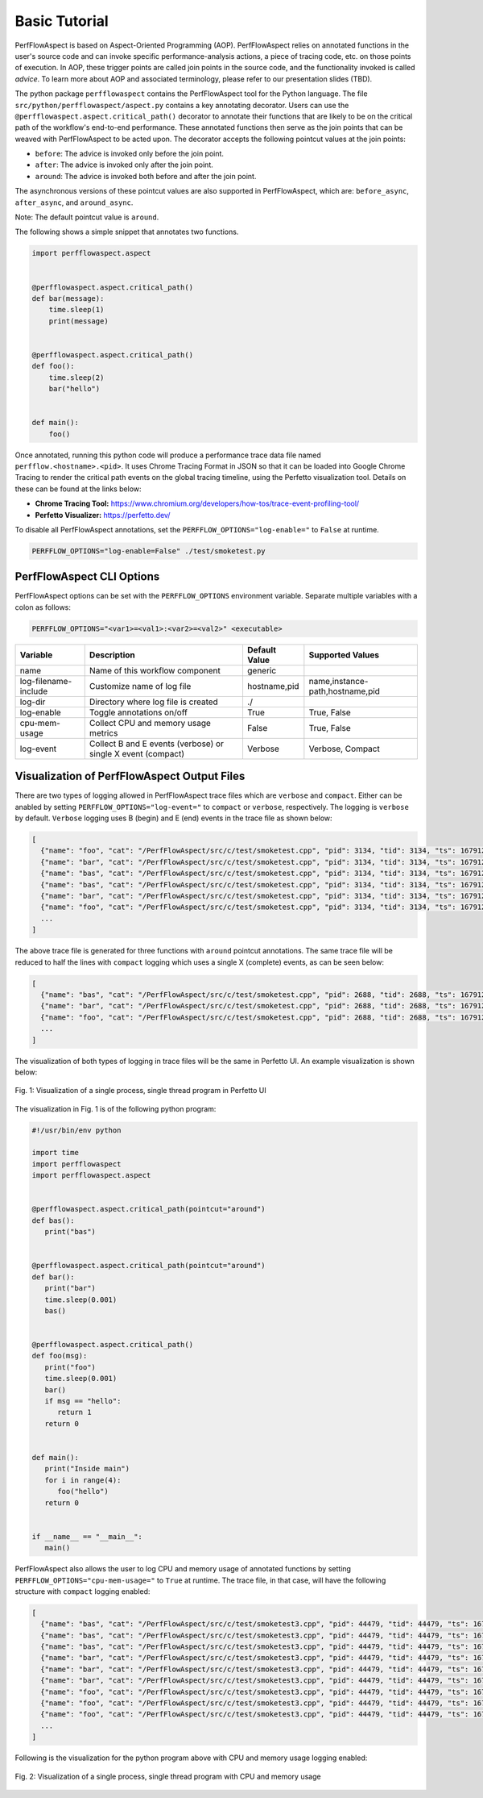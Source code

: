 ..
   # Copyright 2021 Lawrence Livermore National Security, LLC and other
   # PerfFlowAspect Project Developers. See the top-level LICENSE file for
   # details.
   #
   # SPDX-License-Identifier: LGPL-3.0

################
 Basic Tutorial
################

PerfFlowAspect is based on Aspect-Oriented Programming (AOP). 
PerfFlowAspect relies on annotated functions in the user's source code and can
invoke specific performance-analysis actions, a piece of tracing code, etc. on
those points of execution. In AOP, these trigger points are called join points
in the source code, and the functionality invoked is called `advice`.
To learn more about AOP and associated terminology, please refer to our 
presentation slides (TBD).

The python package ``perfflowaspect`` contains the PerfFlowAspect tool for the
Python language. The file ``src/python/perfflowaspect/aspect.py`` contains a key
annotating decorator. Users can use the
``@perfflowaspect.aspect.critical_path()`` decorator to annotate their functions
that are likely to be on the critical path of the workflow's end-to-end
performance. These annotated functions then serve as the join points that can be
weaved with PerfFlowAspect to be acted upon. The decorator accepts the following
pointcut values at the join points:

-  ``before``: The advice is invoked only before the join point.
-  ``after``: The advice is invoked only after the join point.
-  ``around``: The advice is invoked both before and after the join point.

The asynchronous versions of these pointcut values are also supported in
PerfFlowAspect, which are: ``before_async``, ``after_async``, and
``around_async``.

Note: The default pointcut value is ``around``.

The following shows a simple snippet that annotates two functions.

.. code:: python

   import perfflowaspect.aspect


   @perfflowaspect.aspect.critical_path()
   def bar(message):
       time.sleep(1)
       print(message)


   @perfflowaspect.aspect.critical_path()
   def foo():
       time.sleep(2)
       bar("hello")


   def main():
       foo()

Once annotated, running this python code will produce a performance trace data
file named ``perfflow.<hostname>.<pid>``. It uses Chrome Tracing Format in JSON
so that it can be loaded into Google Chrome Tracing to render the critical path
events on the global tracing timeline, using the Perfetto visualization tool.
Details on these can be found at the links below:

-  **Chrome Tracing Tool:**
   https://www.chromium.org/developers/how-tos/trace-event-profiling-tool/
-  **Perfetto Visualizer:** https://perfetto.dev/

To disable all PerfFlowAspect annotations, set the
``PERFFLOW_OPTIONS="log-enable="`` to ``False`` at runtime.

.. code:: bash

   PERFFLOW_OPTIONS="log-enable=False" ./test/smoketest.py

****************************
 PerfFlowAspect CLI Options
****************************

PerfFlowAspect options can be set with the ``PERFFLOW_OPTIONS`` environment
variable. Separate multiple variables with a colon as follows:

.. code:: bash

   PERFFLOW_OPTIONS="<var1>=<val1>:<var2>=<val2>" <executable>

+----------------------+--------------------------------------------------------------+---------------+---------------------------------+
| Variable             | Description                                                  | Default Value | Supported Values                |
+======================+==============================================================+===============+=================================+
| name                 | Name of this workflow component                              | generic       |                                 |
+----------------------+--------------------------------------------------------------+---------------+---------------------------------+
| log-filename-include | Customize name of log file                                   | hostname,pid  | name,instance-path,hostname,pid |
+----------------------+--------------------------------------------------------------+---------------+---------------------------------+
| log-dir              | Directory where log file is created                          | ./            |                                 |
+----------------------+--------------------------------------------------------------+---------------+---------------------------------+
| log-enable           | Toggle annotations on/off                                    | True          | True, False                     |
+----------------------+--------------------------------------------------------------+---------------+---------------------------------+
| cpu-mem-usage        | Collect CPU and memory usage metrics                         | False         | True, False                     |
+----------------------+--------------------------------------------------------------+---------------+---------------------------------+
| log-event            | Collect B and E events (verbose) or single X event (compact) | Verbose       | Verbose, Compact                |
+----------------------+--------------------------------------------------------------+---------------+---------------------------------+

**********************************************
 Visualization of PerfFlowAspect Output Files
**********************************************

There are two types of logging allowed in PerfFlowAspect trace files which are
``verbose`` and ``compact``. Either can be anabled by setting
``PERFFLOW_OPTIONS="log-event="`` to ``compact`` or ``verbose``, respectively.
The logging is ``verbose`` by default. ``Verbose`` logging uses B (begin) and E
(end) events in the trace file as shown below:

.. code:: JSON

   [
     {"name": "foo", "cat": "/PerfFlowAspect/src/c/test/smoketest.cpp", "pid": 3134, "tid": 3134, "ts": 1679127184455376.0, "ph": "B"},
     {"name": "bar", "cat": "/PerfFlowAspect/src/c/test/smoketest.cpp", "pid": 3134, "tid": 3134, "ts": 1679127184456525.0, "ph": "B"},
     {"name": "bas", "cat": "/PerfFlowAspect/src/c/test/smoketest.cpp", "pid": 3134, "tid": 3134, "ts": 1679127184457610.0, "ph": "B"},
     {"name": "bas", "cat": "/PerfFlowAspect/src/c/test/smoketest.cpp", "pid": 3134, "tid": 3134, "ts": 1679127184457636.0, "ph": "E"},
     {"name": "bar", "cat": "/PerfFlowAspect/src/c/test/smoketest.cpp", "pid": 3134, "tid": 3134, "ts": 1679127184457657.0, "ph": "E"},
     {"name": "foo", "cat": "/PerfFlowAspect/src/c/test/smoketest.cpp", "pid": 3134, "tid": 3134, "ts": 1679127184457676.0, "ph": "E"},
     ...
   ]

The above trace file is generated for three functions with ``around`` pointcut
annotations. The same trace file will be reduced to half the lines with
``compact`` logging which uses a single X (complete) events, as can be seen
below:

.. code:: JSON

   [
     {"name": "bas", "cat": "/PerfFlowAspect/src/c/test/smoketest.cpp", "pid": 2688, "tid": 2688, "ts": 1679127137181517.0, "ph": "X", "dur": 600.0},
     {"name": "bar", "cat": "/PerfFlowAspect/src/c/test/smoketest.cpp", "pid": 2688, "tid": 2688, "ts": 1679127137179879.0, "ph": "X", "dur": 2885.0},
     {"name": "foo", "cat": "/PerfFlowAspect/src/c/test/smoketest.cpp", "pid": 2688, "tid": 2688, "ts": 1679127137177783.0, "ph": "X", "dur": 5532.0},
     ...
   ]

The visualization of both types of logging in trace files will be the same in
Perfetto UI. An example visualization is shown below:

.. figure:: images/vis1.png
   :align: center

   Fig. 1: Visualization of a single process, single thread program in Perfetto UI

The visualization in Fig. 1 is of the following python program:

.. code:: python

   #!/usr/bin/env python

   import time
   import perfflowaspect
   import perfflowaspect.aspect


   @perfflowaspect.aspect.critical_path(pointcut="around")
   def bas():
      print("bas")


   @perfflowaspect.aspect.critical_path(pointcut="around")
   def bar():
      print("bar")
      time.sleep(0.001)
      bas()


   @perfflowaspect.aspect.critical_path()
   def foo(msg):
      print("foo")
      time.sleep(0.001)
      bar()
      if msg == "hello":
         return 1
      return 0


   def main():
      print("Inside main")
      for i in range(4):
         foo("hello")
      return 0


   if __name__ == "__main__":
      main()

PerfFlowAspect also allows the user to log CPU and memory usage of annotated
functions by setting ``PERFFLOW_OPTIONS="cpu-mem-usage="`` to ``True`` at
runtime. The trace file, in that case, will have the following structure with
``compact`` logging enabled:

.. code:: JSON

   [
     {"name": "bas", "cat": "/PerfFlowAspect/src/c/test/smoketest3.cpp", "pid": 44479, "tid": 44479, "ts": 1679184351167907.0, "ph": "C", "args": {"cpu_usage": 0.0, "memory_usage": 10944}},
     {"name": "bas", "cat": "/PerfFlowAspect/src/c/test/smoketest3.cpp", "pid": 44479, "tid": 44479, "ts": 1679184351168628.0, "ph": "C", "args": {"cpu_usage": 0.0, "memory_usage": 0}},
     {"name": "bas", "cat": "/PerfFlowAspect/src/c/test/smoketest3.cpp", "pid": 44479, "tid": 44479, "ts": 1679184351167907.0, "ph": "X", "dur": 721.0},
     {"name": "bar", "cat": "/PerfFlowAspect/src/c/test/smoketest3.cpp", "pid": 44479, "tid": 44479, "ts": 1679184351167127.0, "ph": "C", "args": {"cpu_usage": 11.980575694383594, "memory_usage": 10944}},
     {"name": "bar", "cat": "/PerfFlowAspect/src/c/test/smoketest3.cpp", "pid": 44479, "tid": 44479, "ts": 1679184351170287.0, "ph": "C", "args": {"cpu_usage": 0.0, "memory_usage": 0}},
     {"name": "bar", "cat": "/PerfFlowAspect/src/c/test/smoketest3.cpp", "pid": 44479, "tid": 44479, "ts": 1679184351167127.0, "ph": "X", "dur": 3160.0},
     {"name": "foo", "cat": "/PerfFlowAspect/src/c/test/smoketest3.cpp", "pid": 44479, "tid": 44479, "ts": 1679184351165193.0, "ph": "C", "args": {"cpu_usage": 98.625834450525915, "memory_usage": 14976}},
     {"name": "foo", "cat": "/PerfFlowAspect/src/c/test/smoketest3.cpp", "pid": 44479, "tid": 44479, "ts": 1679184351505085.0, "ph": "C", "args": {"cpu_usage": 0.0, "memory_usage": 0}},
     {"name": "foo", "cat": "/PerfFlowAspect/src/c/test/smoketest3.cpp", "pid": 44479, "tid": 44479, "ts": 1679184351165193.0, "ph": "X", "dur": 339892.0},
     ...
   ]

Following is the visualization for the python program above with CPU and memory
usage logging enabled:

.. figure:: images/vis2.png
   :align: center

   Fig. 2: Visualization of a single process, single thread program with CPU and memory usage
